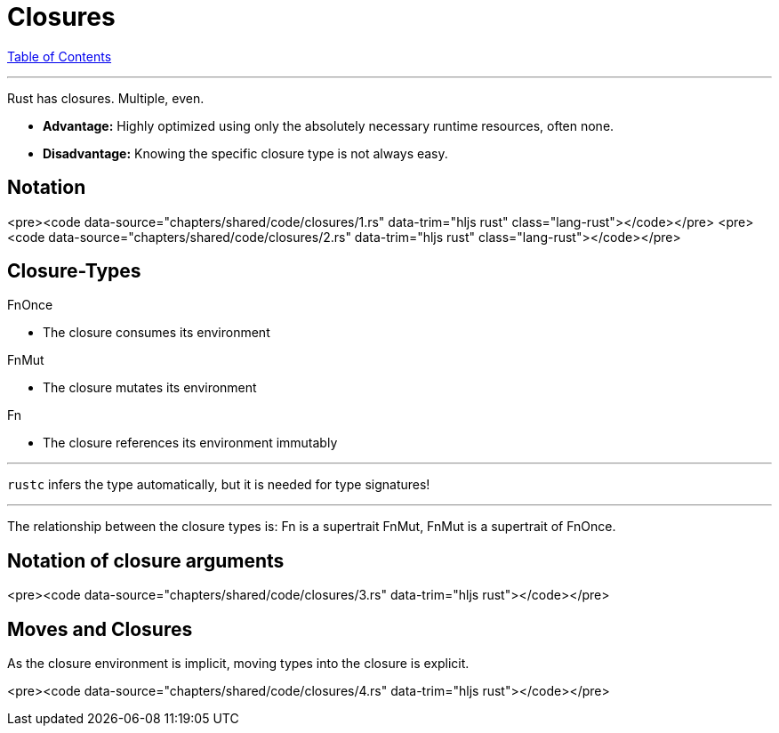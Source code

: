 = Closures
:revealjs_width: 1920
:revealjs_height: 1080
:source-highlighter: highlightjs

link:./index.html[Table of Contents]


---

Rust has closures. Multiple, even.

* **Advantage:** Highly optimized using only the absolutely necessary runtime resources, often none.
* **Disadvantage:** Knowing the specific closure type is not always easy.

== Notation

<pre><code data-source="chapters/shared/code/closures/1.rs" data-trim="hljs rust" class="lang-rust"></code></pre>
<pre><code data-source="chapters/shared/code/closures/2.rs" data-trim="hljs rust" class="lang-rust"></code></pre>

== Closure-Types

FnOnce 

* The closure consumes its environment

FnMut 

* The closure mutates its environment

Fn

* The closure references its environment immutably

---

`rustc` infers the type automatically, but it is needed for type signatures!

---

The relationship between the closure types is: Fn is a supertrait FnMut, FnMut is a supertrait of FnOnce.

== Notation of closure arguments

<pre><code data-source="chapters/shared/code/closures/3.rs" data-trim="hljs rust"></code></pre>

== Moves and Closures

As the closure environment is implicit, moving types into the closure is explicit.

<pre><code data-source="chapters/shared/code/closures/4.rs" data-trim="hljs rust"></code></pre>

